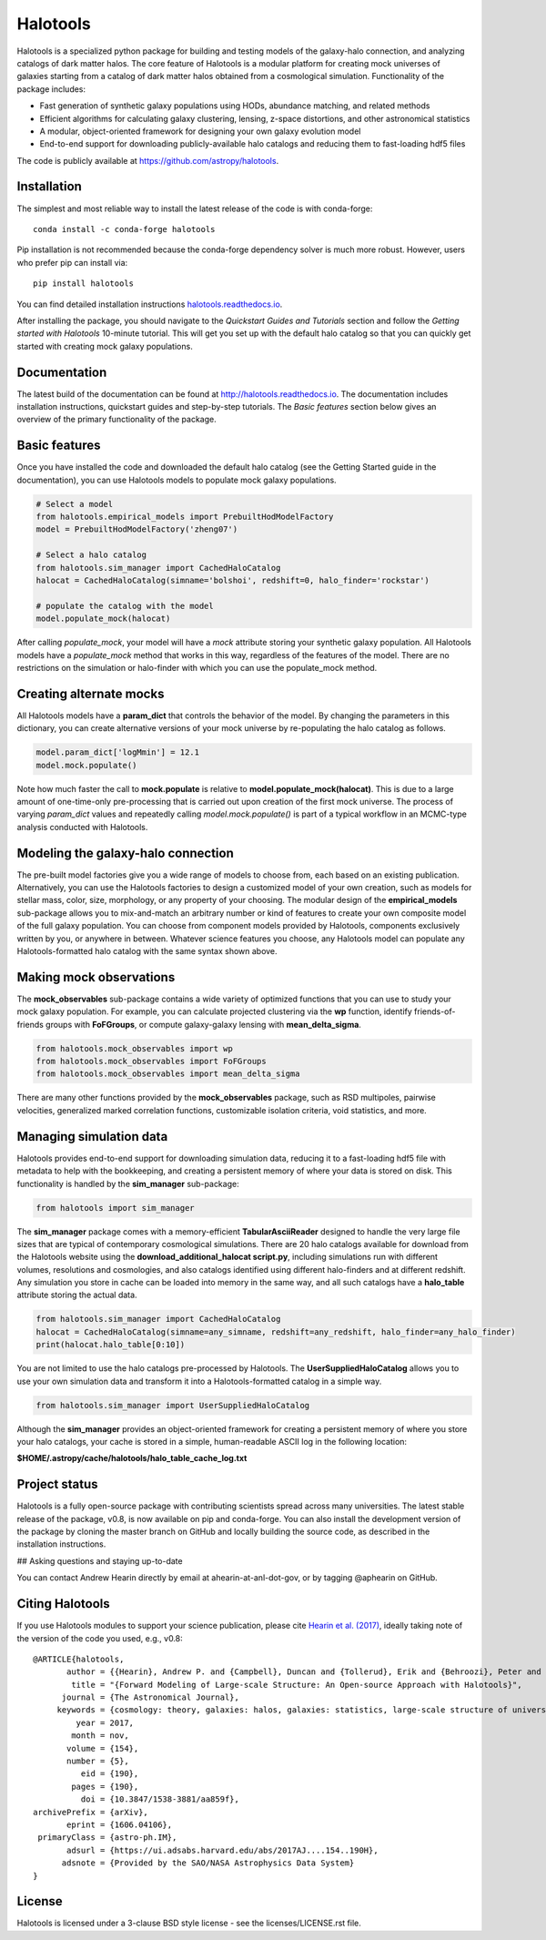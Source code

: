 =========
Halotools
=========

Halotools is a specialized python package for building and testing models of the galaxy-halo connection, and analyzing catalogs of dark matter halos.
The core feature of Halotools is a modular platform for creating mock universes of galaxies starting from a catalog of dark matter halos obtained from a cosmological simulation. Functionality of the package includes:

* Fast generation of synthetic galaxy populations using HODs, abundance matching, and related methods
* Efficient algorithms for calculating galaxy clustering, lensing, z-space distortions, and other astronomical statistics
* A modular, object-oriented framework for designing your own galaxy evolution model
* End-to-end support for downloading publicly-available halo catalogs and reducing them to fast-loading hdf5 files

The code is publicly available at https://github.com/astropy/halotools.

Installation
-------------
The simplest and most reliable way to install the latest release of the code is with conda-forge::

    conda install -c conda-forge halotools

Pip installation is not recommended because the conda-forge dependency solver is much more robust.
However, users who prefer pip can install via::

    		pip install halotools

You can find detailed installation instructions `halotools.readthedocs.io <http://halotools.readthedocs.io/>`_.

After installing the package, you should navigate to the *Quickstart Guides and Tutorials*
section and follow the *Getting started with Halotools* 10-minute tutorial.
This will get you set up with the default halo catalog so that you can quickly get started with creating mock galaxy populations.

Documentation
-------------
The latest build of the documentation can be found at http://halotools.readthedocs.io. The documentation includes installation instructions, quickstart guides and step-by-step tutorials. The *Basic features* section below gives an overview of the primary functionality of the package.


Basic features
--------------
Once you have installed the code and downloaded the default halo catalog (see the Getting Started guide in the documentation), you can use Halotools models to populate mock galaxy populations.

.. code-block:: python

    # Select a model
    from halotools.empirical_models import PrebuiltHodModelFactory
    model = PrebuiltHodModelFactory('zheng07')

    # Select a halo catalog
    from halotools.sim_manager import CachedHaloCatalog
    halocat = CachedHaloCatalog(simname='bolshoi', redshift=0, halo_finder='rockstar')

    # populate the catalog with the model
    model.populate_mock(halocat)

After calling *populate_mock*, your model will have a *mock* attribute storing your synthetic galaxy population. All Halotools models have a *populate_mock* method that works in this way, regardless of the features of the model. There are no restrictions on the simulation or halo-finder with which you can use the populate_mock method.

Creating alternate mocks
------------------------

All Halotools models have a **param_dict** that controls the behavior of the model. By changing the parameters in this dictionary, you can create alternative versions of your mock universe by re-populating the halo catalog as follows.

.. code-block:: python

    model.param_dict['logMmin'] = 12.1
    model.mock.populate()

Note how much faster the call to **mock.populate** is relative to **model.populate_mock(halocat)**. This is due to a large amount of one-time-only pre-processing that is carried out upon creation of the first mock universe. The process of varying *param_dict* values and repeatedly calling *model.mock.populate()* is part of a typical workflow in an MCMC-type analysis conducted with Halotools.


Modeling the galaxy-halo connection
-----------------------------------

The pre-built model factories give you a wide range of models to choose from, each based on an existing publication. Alternatively, you can use the Halotools factories to design a customized model of your own creation, such as models for stellar mass, color, size, morphology, or any property of your choosing. The modular design of the **empirical_models** sub-package allows you to mix-and-match an arbitrary number or kind of features to create your own composite model of the full galaxy population. You can choose from component models provided by Halotools, components exclusively written by you, or anywhere in between. Whatever science features you choose, any Halotools model can populate any Halotools-formatted halo catalog with the same syntax shown above.

Making mock observations
------------------------

The **mock_observables** sub-package contains a wide variety of optimized functions that you can use to study your mock galaxy population. For example, you can calculate projected clustering via the **wp** function, identify friends-of-friends groups with **FoFGroups**, or compute galaxy-galaxy lensing with **mean_delta_sigma**.

.. code-block:: python

    from halotools.mock_observables import wp
    from halotools.mock_observables import FoFGroups
    from halotools.mock_observables import mean_delta_sigma


There are many other functions provided by the **mock_observables** package, such as RSD multipoles, pairwise velocities, generalized marked correlation functions, customizable isolation criteria, void statistics, and more.

Managing simulation data
------------------------

Halotools provides end-to-end support for downloading simulation data, reducing it to a fast-loading hdf5 file with metadata to help with the bookkeeping, and creating a persistent memory of where your data is stored on disk. This functionality is handled by the **sim_manager** sub-package:

.. code-block:: python

    from halotools import sim_manager

The **sim_manager** package comes with a memory-efficient **TabularAsciiReader** designed to handle the very large file sizes that are typical of contemporary cosmological simulations. There are 20 halo catalogs available for download from the Halotools website using the **download_additional_halocat script.py**, including simulations run with different volumes, resolutions and cosmologies, and also catalogs identified using different halo-finders and at different redshift. Any simulation you store in cache can be loaded into memory in the same way, and all such catalogs have a **halo_table** attribute storing the actual data.

.. code-block:: python

    from halotools.sim_manager import CachedHaloCatalog
    halocat = CachedHaloCatalog(simname=any_simname, redshift=any_redshift, halo_finder=any_halo_finder)
    print(halocat.halo_table[0:10])

You are not limited to use the halo catalogs pre-processed by Halotools. The **UserSuppliedHaloCatalog** allows you to use your own simulation data and transform it into a Halotools-formatted catalog in a simple way.

.. code-block:: python

    from halotools.sim_manager import UserSuppliedHaloCatalog

Although the **sim_manager** provides an object-oriented framework for creating a persistent memory of where you store your halo catalogs, your cache is stored in a simple, human-readable ASCII log in the following location:

**$HOME/.astropy/cache/halotools/halo_table_cache_log.txt**


Project status
--------------

Halotools is a fully open-source package with contributing scientists spread across many universities. The latest stable release of the package, v0.8, is now available on pip and conda-forge. You can also install the development version of the package by cloning the master branch on GitHub and locally building the source code, as described in the installation instructions.


## Asking questions and staying up-to-date

You can contact Andrew Hearin directly by email at ahearin-at-anl-dot-gov, or by tagging @aphearin on GitHub.


Citing Halotools
----------------
If you use Halotools modules to support your science publication, please cite `Hearin et al. (2017) <https://arxiv.org/abs/1606.04106>`_, ideally taking note of the version of the code you used, e.g., v0.8::

    @ARTICLE{halotools,
           author = {{Hearin}, Andrew P. and {Campbell}, Duncan and {Tollerud}, Erik and {Behroozi}, Peter and {Diemer}, Benedikt and {Goldbaum}, Nathan J. and {Jennings}, Elise and {Leauthaud}, Alexie and {Mao}, Yao-Yuan and {More}, Surhud and {Parejko}, John and {Sinha}, Manodeep and {Sip{\"o}cz}, Brigitta and {Zentner}, Andrew},
            title = "{Forward Modeling of Large-scale Structure: An Open-source Approach with Halotools}",
          journal = {The Astronomical Journal},
         keywords = {cosmology: theory, galaxies: halos, galaxies: statistics, large-scale structure of universe, Astrophysics - Instrumentation and Methods for Astrophysics, Astrophysics - Cosmology and Nongalactic Astrophysics, Astrophysics - Astrophysics of Galaxies},
             year = 2017,
            month = nov,
           volume = {154},
           number = {5},
              eid = {190},
            pages = {190},
              doi = {10.3847/1538-3881/aa859f},
    archivePrefix = {arXiv},
           eprint = {1606.04106},
     primaryClass = {astro-ph.IM},
           adsurl = {https://ui.adsabs.harvard.edu/abs/2017AJ....154..190H},
          adsnote = {Provided by the SAO/NASA Astrophysics Data System}
    }

License
-------

Halotools is licensed under a 3-clause BSD style license - see the licenses/LICENSE.rst file.
